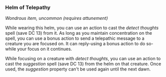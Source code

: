 *** Helm of Telepathy
:PROPERTIES:
:CUSTOM_ID: helm-of-telepathy
:END:
/Wondrous item, uncommon (requires attunement)/

While wearing this helm, you can use an action to cast the /detect
thoughts/ spell (save DC 13) from it. As long as you maintain
concentration on the spell, you can use a bonus action to send a
telepathic message to a creature you are focused on. It can reply-using
a bonus action to do so-while your focus on it continues.

While focusing on a creature with /detect thoughts/, you can use an
action to cast the /suggestion/ spell (save DC 13) from the helm on that
creature. Once used, the /suggestion/ property can't be used again until
the next dawn.
